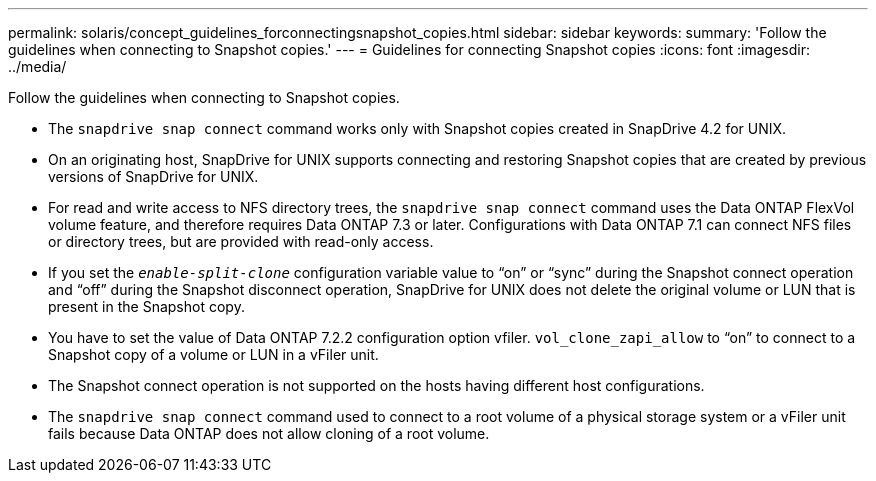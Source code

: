 ---
permalink: solaris/concept_guidelines_forconnectingsnapshot_copies.html
sidebar: sidebar
keywords:
summary: 'Follow the guidelines when connecting to Snapshot copies.'
---
= Guidelines for connecting Snapshot copies
:icons: font
:imagesdir: ../media/

[.lead]
Follow the guidelines when connecting to Snapshot copies.

* The `snapdrive snap connect` command works only with Snapshot copies created in SnapDrive 4.2 for UNIX.
* On an originating host, SnapDrive for UNIX supports connecting and restoring Snapshot copies that are created by previous versions of SnapDrive for UNIX.
* For read and write access to NFS directory trees, the `snapdrive snap connect` command uses the Data ONTAP FlexVol volume feature, and therefore requires Data ONTAP 7.3 or later. Configurations with Data ONTAP 7.1 can connect NFS files or directory trees, but are provided with read-only access.
* If you set the `_enable-split-clone_` configuration variable value to "`on`" or "`sync`" during the Snapshot connect operation and "`off`" during the Snapshot disconnect operation, SnapDrive for UNIX does not delete the original volume or LUN that is present in the Snapshot copy.
* You have to set the value of Data ONTAP 7.2.2 configuration option vfiler. `vol_clone_zapi_allow` to "`on`" to connect to a Snapshot copy of a volume or LUN in a vFiler unit.
* The Snapshot connect operation is not supported on the hosts having different host configurations.
* The `snapdrive snap connect` command used to connect to a root volume of a physical storage system or a vFiler unit fails because Data ONTAP does not allow cloning of a root volume.
